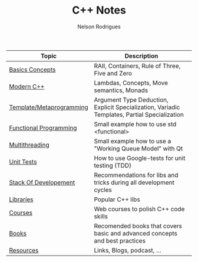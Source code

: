 #+TITLE: C++ Notes
#+AUTHOR: Nelson Rodrigues



| Topic                                                  | Description                                                                                  |
|--------------------------------------------------------+----------------------------------------------------------------------------------------------|
| [[file:basics.org][Basics Concepts]]                   | RAII, Containers, Rule of Three, Five and Zero                                               |
| [[file:modern.cpp.org][Modern C++]]                    | Lambdas, Concepts, Move semantics, Monads                                                    |
| [[file:metaprogramming.org][Template/Metaprogramming]] | Argument Type Deduction, Explicit Specialization, Variadic Templates, Partial Specialization |
| [[file:functional.org][Functional Programming]]        | Small example how to use std <functional>                                                    |
| [[file:multithreading.org][Multithreading]]            | Small example how to use a "Working Queue Model" with Qt                                     |
| [[file:unit.tests.org][Unit Tests]]                    | How to use Google-tests for unit testing (TDD)                                               |
| [[file:dev.stack.org][Stack Of Developement]]          | Recommendations for libs and tricks during all development cycles                            |
| [[file:libs.org][Libraries]]                           | Popular C++ libs                                                                             |
| [[file:courses.org][Courses]]                          | Web courses to polish C++ code skills                                                        |
| [[file:books.org][Books]]                              | Recomended books that covers basic and advanced concepts and best practices                  |
| [[file:resources.org][Resources]]                      | Links, Blogs, podcast, ...                                                                   |
|--------------------------------------------------------+----------------------------------------------------------------------------------------------|
